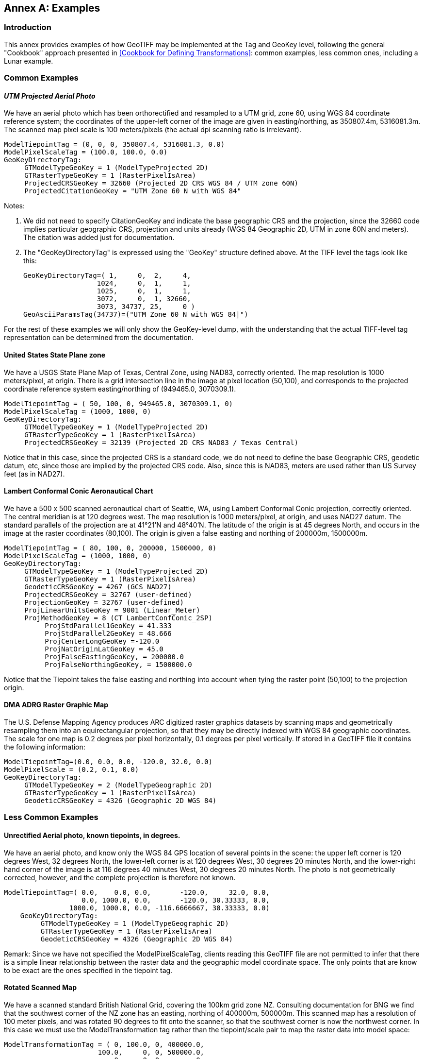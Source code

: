 [appendix]
:appendix-caption: Annex
== Examples

=== Introduction
This annex provides examples of how GeoTIFF may be implemented at the Tag and GeoKey level, following the general "Cookbook" approach presented in <<Cookbook for Defining Transformations>>: common examples, less common ones, including a Lunar example.

=== Common Examples
==== _UTM Projected Aerial Photo_
We have an aerial photo which has been orthorectified and resampled to a UTM grid, zone 60, using WGS 84 coordinate reference system; the coordinates of the upper-left corner of the image are given in easting/northing, as 350807.4m, 5316081.3m. The scanned map pixel scale is 100 meters/pixels (the actual dpi scanning ratio is irrelevant).

     ModelTiepointTag = (0, 0, 0, 350807.4, 5316081.3, 0.0)
     ModelPixelScaleTag = (100.0, 100.0, 0.0)
     GeoKeyDirectoryTag:
          GTModelTypeGeoKey = 1 (ModelTypeProjected 2D)
          GTRasterTypeGeoKey = 1 (RasterPixelIsArea)
          ProjectedCRSGeoKey = 32660 (Projected 2D CRS WGS 84 / UTM zone 60N)
          ProjectedCitationGeoKey = "UTM Zone 60 N with WGS 84"

Notes:

. We did not need to specify CitationGeoKey and indicate the base geographic CRS and the projection, since the 32660 code implies particular geographic CRS, projection and units already (WGS 84 Geographic 2D, UTM in zone 60N and meters). The citation was added just for documentation.

. The "GeoKeyDirectoryTag" is expressed using the "GeoKey" structure defined above. At the TIFF level the tags look like this:

    GeoKeyDirectoryTag=( 1,     0,  2,     4,
                      1024,     0,  1,     1,
                      1025,     0,  1,     1,
                      3072,     0,  1, 32660,
                      3073, 34737, 25,     0 )
    GeoAsciiParamsTag(34737)=("UTM Zone 60 N with WGS 84|")

For the rest of these examples we will only show the GeoKey-level
 dump, with the understanding that the actual TIFF-level tag
 representation can be determined from the documentation.

==== United States State Plane zone
We have a USGS State Plane Map of Texas, Central Zone, using NAD83, correctly oriented. The map resolution is 1000 meters/pixel, at origin. There is a grid intersection line in the image at pixel location (50,100), and corresponds to the projected coordinate reference system easting/northing of (949465.0, 3070309.1).

     ModelTiepointTag = ( 50, 100, 0, 949465.0, 3070309.1, 0)
     ModelPixelScaleTag = (1000, 1000, 0)
     GeoKeyDirectoryTag:
          GTModelTypeGeoKey = 1 (ModelTypeProjected 2D)
          GTRasterTypeGeoKey = 1 (RasterPixelIsArea)
          ProjectedCRSGeoKey = 32139 (Projected 2D CRS NAD83 / Texas Central)

Notice that in this case, since the projected CRS is a standard code, we do not need to define the base Geographic CRS, geodetic datum, etc, since those are implied by the projected CRS code. Also, since this is NAD83, meters are used rather than US Survey feet (as in NAD27).

==== Lambert Conformal Conic Aeronautical Chart
We have a 500 x 500 scanned aeronautical chart of Seattle, WA, using Lambert Conformal Conic projection, correctly oriented. The central meridian is at 120 degrees west. The map resolution is 1000 meters/pixel, at origin, and uses NAD27 datum. The standard parallels of the projection are at 41°21'N and 48°40'N. The latitude of the origin is at 45 degrees North, and occurs in the image at the raster coordinates (80,100). The origin is given a false easting and northing of 200000m, 1500000m.

     ModelTiepointTag = ( 80, 100, 0, 200000, 1500000, 0)
     ModelPixelScaleTag = (1000, 1000, 0)
     GeoKeyDirectoryTag:
          GTModelTypeGeoKey = 1 (ModelTypeProjected 2D)
          GTRasterTypeGeoKey = 1 (RasterPixelIsArea)
          GeodeticCRSGeoKey = 4267 (GCS_NAD27)
          ProjectedCRSGeoKey = 32767 (user-defined)
          ProjectionGeoKey = 32767 (user-defined)
          ProjLinearUnitsGeoKey = 9001 (Linear_Meter)
          ProjMethodGeoKey = 8 (CT_LambertConfConic_2SP)
               ProjStdParallel1GeoKey = 41.333
               ProjStdParallel2GeoKey = 48.666
               ProjCenterLongGeoKey =-120.0
               ProjNatOriginLatGeoKey = 45.0
               ProjFalseEastingGeoKey, = 200000.0
               ProjFalseNorthingGeoKey, = 1500000.0

Notice that the Tiepoint takes the false easting and northing into account when tying the raster point (50,100) to the projection origin.

==== DMA ADRG Raster Graphic Map
The U.S. Defense Mapping Agency produces ARC digitized raster graphics datasets by scanning maps and geometrically resampling them into an equirectangular projection, so that they may be directly indexed with WGS 84 geographic coordinates. The scale for one map is 0.2 degrees per pixel horizontally, 0.1 degrees per pixel vertically. If stored in a GeoTIFF file it contains the following information:

     ModelTiepointTag=(0.0, 0.0, 0.0, -120.0, 32.0, 0.0)
     ModelPixelScale = (0.2, 0.1, 0.0)
     GeoKeyDirectoryTag:
          GTModelTypeGeoKey = 2 (ModelTypeGeographic 2D)
          GTRasterTypeGeoKey = 1 (RasterPixelIsArea)
          GeodeticCRSGeoKey = 4326 (Geographic 2D WGS 84)

=== Less Common Examples
==== Unrectified Aerial photo, known tiepoints, in degrees.

We have an aerial photo, and know only the WGS 84 GPS location of several points in the scene: the upper left corner is 120 degrees West, 32 degrees North, the lower-left corner is at 120 degrees West, 30 degrees 20 minutes North, and the lower-right hand corner of the image is at 116 degrees 40 minutes West, 30 degrees 20 minutes North. The photo is not geometrically corrected, however, and the complete projection is therefore not known.

     ModelTiepointTag=( 0.0,    0.0, 0.0,       -120.0,     32.0, 0.0,
                        0.0, 1000.0, 0.0,       -120.0, 30.33333, 0.0,
                     1000.0, 1000.0, 0.0, -116.6666667, 30.33333, 0.0)
         GeoKeyDirectoryTag:
              GTModelTypeGeoKey = 1 (ModelTypeGeographic 2D)
              GTRasterTypeGeoKey = 1 (RasterPixelIsArea)
              GeodeticCRSGeoKey = 4326 (Geographic 2D WGS 84)

Remark: Since we have not specified the ModelPixelScaleTag, clients reading this GeoTIFF file are not permitted to infer that there is a simple linear relationship between the raster data and the geographic model coordinate space. The only points that are know to be exact are the ones specified in the tiepoint tag.

==== Rotated Scanned Map
We have a scanned standard British National Grid, covering the 100km grid zone NZ. Consulting documentation for BNG we find that the southwest corner of the NZ zone has an easting, northing of 400000m, 500000m. This scanned map has a resolution of 100 meter pixels, and was rotated 90 degrees to fit onto the scanner, so that the southwest corner is now the northwest corner. In this case we must use the ModelTransformation tag rather than the tiepoint/scale pair to map the raster data into model space:

     ModelTransformationTag = ( 0, 100.0, 0, 400000.0,
                            100.0,     0, 0, 500000.0,
                                0,     0, 0,        0,
                                0,     0, 0,        1)
       GeoKeyDirectoryTag:
            GTModelTypeGeoKey = 1 ( ModelTypeProjected 2D)
            GTRasterTypeGeoKey = 1 (RasterPixelIsArea)
            ProjectedCRSGeoKey = 27700 (ProjectedCRS OSGB 1936 / British National Grid)
            ProjectedCitationGeoKey = "British National Grid, Zone NZ"

Remark: the matrix has 100.0 in the off-diagonals due to the 90 degree rotation; increasing I points north, and increasing J points east.

==== Digital Elevation Model
===== Example 1 (DMA)
This DMA (Defense Mapping Agency, now NGA) example stores digital elevation models using an equirectangular projection, so that it may be indexed with WGS 84 geographic coordinates. Since elevation postings are point-values, the pixels should not be considered as filling areas, but as point-values at grid vertices. To accommodate the base elevation of the Angeles Crest forest, the pixel value of 0 corresponds to an elevation of 1000 meters relative to WGS 84 reference ellipsoid. The upper left corner is at 120 degrees West, 32 degrees North, and has a pixel scale of 0.2 degrees/pixel longitude, 0.1 degrees/pixel latitude.

     ModelTiepointTag=(0.0, 0.0, 0.0, -120.0, 32.0, 1000.0)
     ModelPixelScale = (0.2, 0.1, 1.0)
     GeoKeyDirectoryTag:
          GTModelTypeGeoKey = 2 (ModelTypeGeographic 2D)
          GTRasterTypeGeoKey = 2 (RasterPixelIsPoint)
          GeodeticCRSGeoKey = 4326 (Geographic 2D WGS 84)
          VerticalGeoKey = 4979 (Geographic 3D WGS 84, used here to document use of ellipsoidal height)
          VerticalCitationGeoKey = "Geographic 3D WGS 84, Ellipsoidal height"
          VerticalUnitsGeoKey = 9001 (Linear_Meter)

Remarks:

. Note the "RasterPixelIsPoint" raster space, indicating that the DEM posting of the first pixel is at the raster point (0,0,0), and therefore corresponds to 120W,32N exactly.

. The third value of the "PixelScale" is 1.0 to indicate that a single pixel-value unit corresponds to 1 meter, and the last tiepoint value indicates that base value zero indicates 1000m above the reference surface.

===== Example 2: DGED Level 6 example (DGIWG)
The DGIWG (Defense Geographic Information Working Group) has published a Defense Gridded Elevation Data (DGED) product specification, including levels ranking between 0 (DTED0) to 9 (#12.5 cm). This example is at Level 6 Geographic and stores digital elevation models using an equirectangular projection, using WGS 84 geographic coordinates. Since elevation postings are point-values, the pixels should not be considered as filling areas, but as point-values at grid vertices. Elevation values are absolute values above geoid EGM 2008 (EPSG code 3855), as the Z coordinate of ModelTiepointTag is 0. The upper left corner is at 12.5 degrees East, 55.7 degrees North, and has a pixel scale of 1.25e-05 degrees/pixel longitude, 8.33e-06 degrees/pixel latitude.

ModelTiepointTag=(0.0, 0.0, 0.0, 12.5000063, 55.7000042, 0)
ModelPixelScale = (1.25e-05, 8.3333333e-06, 1.0)
GeoKeyDirectoryTag:
     GTModelTypeGeoKey = 2 (ModelTypeGeographic 2D)
     GTRasterTypeGeoKey = 2 (RasterPixelIsPoint)
     GeodeticCRSGeoKey = 4326 (Geographic 2D WGS 84)
     VerticalGeoKey = 3855 (EGM2008)
     VerticalCitationGeoKey = "EGM2008 geoid height"
     VerticalUnitsGeoKey = 9001 (Linear_Meter)

==== Spherical Moon Example

===== Introduction
The GeoTIFF Standard can be used for images from extraterrestrial bodies as well as the Earth. This Annex illustrates a simple example for a spherical Moon. This example also shows how more custom Earth-base examples could also be defined, highlighting the flexibility of the GeoTiff standard.

===== Example
Note this example (using listgeo), is showing the header values as mapped strings instead of the original short Integer. e.g. GTModelTypeGeoKey = ModelTypeProjected (which is really mapped from value 1) see:
https://github.com/ufz/geotiff/blob/473ab941f80592ada6a226ec666d7e6e8f79c21b/geonames.h#L67

$ listgeo Lunar_LRO_LOLA_Global_LDEM_118m_Mar2014.tif
```
Geotiff_Information:
   Version: 1
   Key_Revision: 1.0
   Tagged_Information:
      ModelTiepointTag (2,3):
         0                 0                 0
         -5458203.076608   2729101.538304    0
      ModelPixelScaleTag (1,3):
         118.4505876       118.4505876       0
      End_Of_Tags.
   Keyed_Information:
      GTModelTypeGeoKey (Short,1): ModelTypeProjected
      GTRasterTypeGeoKey (Short,1): RasterPixelIsArea
      GeodeticCRSGeoKey (Short,1): User-Defined
      GeodeticCitationGeoKey (Ascii,124): "GCS Name = Moon 2000|Datum = D_Moon_2000|Ellipsoid =
          Moon_2000_IAU_IAG|Primem = Reference_Meridian|AUnits = Decimal_Degree|"
      GeodeticDatumGeoKey (Short,1): User-Defined
      GeogAngularUnitSizeGeoKey (Double,1): 0.0174532925199433
      EllipsoidGeoKey (Short,1): User-Defined
      EllipsoidSemiMajorAxisGeoKey (Double,1): 1737400
      EllipsoidSemiMinorAxisGeoKey (Double,1): 1737400
      PrimeMeridianLongitudeGeoKey (Double,1): 0
      ProjectedCRSGeoKey (Short,1): User-Defined
      ProjectedCitationGeoKey (Ascii,30): "SimpleCylindrical Moon|"
      ProjectionGeoKey (Short,1): User-Defined
      ProjMethodGeoKey (Short,1): CT_Equirectangular
      ProjLinearUnitsGeoKey (Short,1): Linear_Meter
      ProjStdParallel1GeoKey (Double,1): 0
      ProjFalseEastingGeoKey (Double,1): 0
      ProjFalseNorthingGeoKey (Double,1): 0
      ProjCenterLongGeoKey (Double,1): 0
      ProjCenterLatGeoKey (Double,1): 0
      End_Of_Keys.
   End_Of_Geotiff.
```

NOTE: as of writing, listgeo outputs older GeoKey names. The above output has been slightly modified to use the new GeoKey names.
